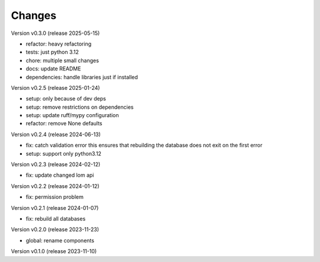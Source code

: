 ..
    Copyright (C) 2023 Graz University of Technology.

    invenio-global-search is free software; you can redistribute it and/or
    modify it under the terms of the MIT License; see LICENSE file for more
    details.

Changes
=======

Version v0.3.0 (release 2025-05-15)

- refactor: heavy refactoring
- tests: just python 3.12
- chore: multiple small changes
- docs: update README
- dependencies: handle libraries just if installed


Version v0.2.5 (release 2025-01-24)

- setup: only because of dev deps
- setup: remove restrictions on dependencies
- setup: update ruff/mypy configuration
- refactor: remove None defaults


Version v0.2.4 (release 2024-06-13)

- fix: catch validation error
  this ensures that rebuilding the database does not exit on the first
  error
- setup: support only python3.12



Version v0.2.3 (release 2024-02-12)

- fix: update changed lom api


Version v0.2.2 (release 2024-01-12)

- fix: permission problem


Version v0.2.1 (release 2024-01-07)

- fix: rebuild all databases


Version v0.2.0 (release 2023-11-23)

- global: rename components


Version v0.1.0 (release 2023-11-10)



